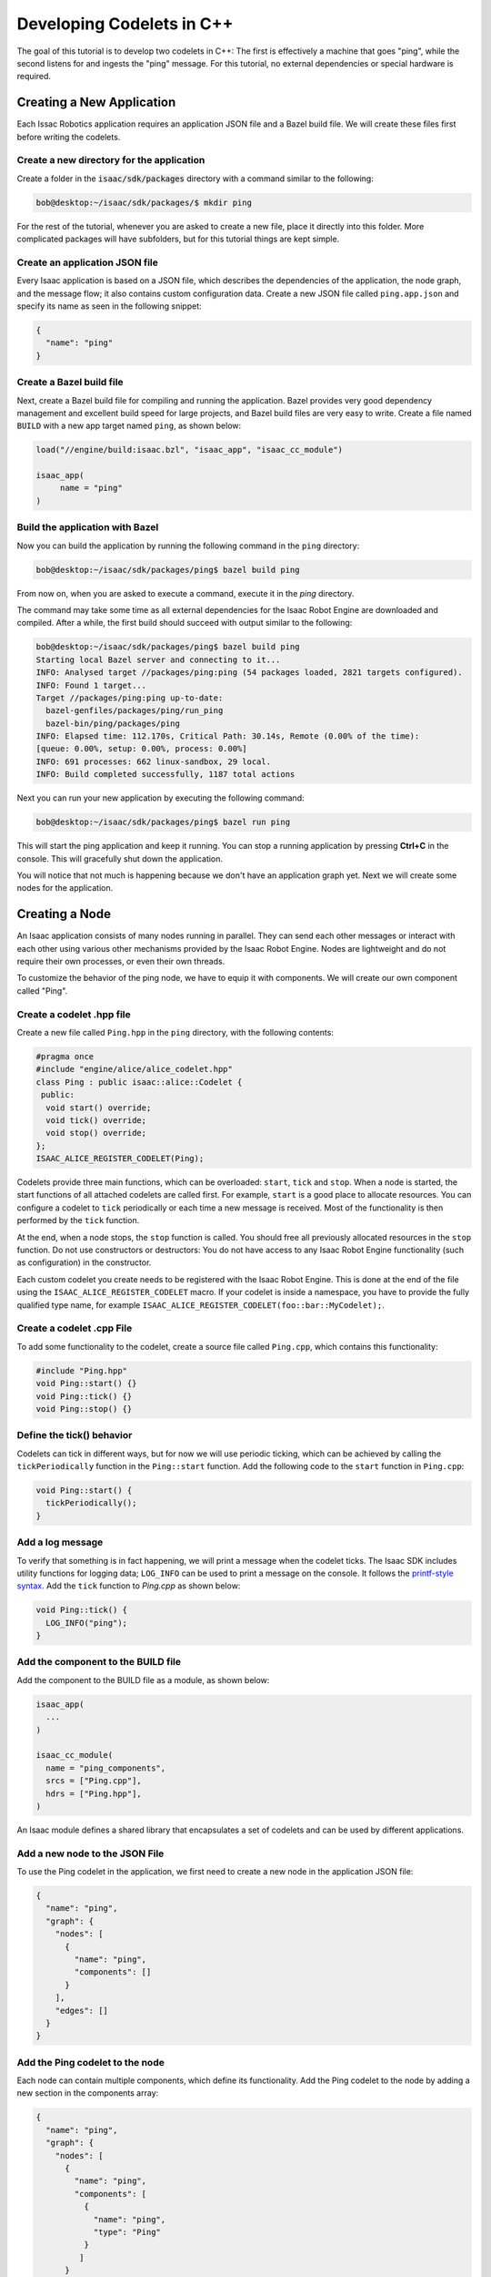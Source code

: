 ..
   Copyright (c) 2020, NVIDIA CORPORATION. All rights reserved.
   NVIDIA CORPORATION and its licensors retain all intellectual property
   and proprietary rights in and to this software, related documentation
   and any modifications thereto. Any use, reproduction, disclosure or
   distribution of this software and related documentation without an express
   license agreement from NVIDIA CORPORATION is strictly prohibited.

.. _cplusplus_ping:

Developing Codelets in C++
==========================

The goal of this tutorial is to develop two codelets in C++: The first is effectively a machine that
goes "ping", while the second listens for and ingests the "ping" message. For this tutorial,
no external dependencies or special hardware is required.

Creating a New Application
--------------------------

Each Issac Robotics application requires an application JSON file and a Bazel build file. We will
create these files first before writing the codelets.

Create a new directory for the application
******************************************

Create a folder in the :code:`isaac/sdk/packages` directory with a command similar to the following:

.. code-block:: bash

   bob@desktop:~/isaac/sdk/packages/$ mkdir ping

For the rest of the tutorial, whenever you are asked to create a new file, place it directly into
this folder. More complicated packages will have subfolders, but for this tutorial things are kept
simple.

Create an application JSON file
*******************************

Every Isaac application is based on a JSON file, which describes the dependencies of the
application, the node graph, and the message flow; it also contains custom configuration data.
Create a new JSON file called ``ping.app.json`` and specify its name as seen in the following
snippet:

.. code-block:: python

  {
    "name": "ping"
  }

Create a Bazel build file
*************************

Next, create a Bazel build file for compiling and running the application. Bazel provides very good
dependency management and excellent build speed for large projects, and Bazel build files are very
easy to write. Create a file named ``BUILD`` with a new app target named ``ping``, as shown below:

.. code-block:: bash

    load("//engine/build:isaac.bzl", "isaac_app", "isaac_cc_module")

    isaac_app(
         name = "ping"
    )

Build the application with Bazel
********************************

Now you can build the application by running the following command in the ``ping`` directory:

.. code-block:: bash

    bob@desktop:~/isaac/sdk/packages/ping$ bazel build ping

From now on, when you are asked to execute a command, execute it in the *ping* directory.

The command may take some time as all external dependencies for the Isaac Robot Engine are
downloaded and compiled. After a while, the first build should succeed with output similar
to the following:

.. code-block:: bash

   bob@desktop:~/isaac/sdk/packages/ping$ bazel build ping
   Starting local Bazel server and connecting to it...
   INFO: Analysed target //packages/ping:ping (54 packages loaded, 2821 targets configured).
   INFO: Found 1 target...
   Target //packages/ping:ping up-to-date:
     bazel-genfiles/packages/ping/run_ping
     bazel-bin/ping/packages/ping
   INFO: Elapsed time: 112.170s, Critical Path: 30.14s, Remote (0.00% of the time):
   [queue: 0.00%, setup: 0.00%, process: 0.00%]
   INFO: 691 processes: 662 linux-sandbox, 29 local.
   INFO: Build completed successfully, 1187 total actions

Next you can run your new application by executing the following command:

.. code-block:: bash

   bob@desktop:~/isaac/sdk/packages/ping$ bazel run ping

This will start the ping application and keep it running. You can stop a running application by
pressing **Ctrl+C** in the console. This will gracefully shut down the application.

You will notice that not much is happening because we don't have an application graph yet.
Next we will create some nodes for the application.

Creating a Node
----------------------

An Isaac application consists of many nodes running in parallel. They can send each other messages
or interact with each other using various other mechanisms provided by the Isaac Robot Engine. Nodes
are lightweight and do not require their own processes, or even their own threads.

To customize the behavior of the ping node, we have to equip it with components. We will create our
own component called "Ping".

Create a codelet .hpp file
****************************

Create a new file called ``Ping.hpp`` in the ``ping`` directory, with the following contents:

.. code-block:: cpp

    #pragma once
    #include "engine/alice/alice_codelet.hpp"
    class Ping : public isaac::alice::Codelet {
     public:
      void start() override;
      void tick() override;
      void stop() override;
    };
    ISAAC_ALICE_REGISTER_CODELET(Ping);

Codelets provide three main functions, which can be overloaded: ``start``, ``tick`` and ``stop``.
When a node is started, the start functions of all attached codelets are called first.
For example, ``start`` is a good place to allocate resources. You can configure a codelet to
``tick`` periodically or each time a new message is received. Most of the functionality is then
performed by the ``tick`` function.

At the end, when a node stops, the ``stop`` function is called. You should free all previously
allocated resources in the ``stop`` function. Do not use constructors or destructors: You do not
have access to any Isaac Robot Engine functionality (such as configuration) in the constructor.

Each custom codelet you create needs to be registered with the Isaac Robot Engine. This is done at
the end of the file using the ``ISAAC_ALICE_REGISTER_CODELET`` macro. If your codelet is inside a
namespace, you have to provide the fully qualified type name, for example
``ISAAC_ALICE_REGISTER_CODELET(foo::bar::MyCodelet);``.

Create a codelet .cpp File
****************************

To add some functionality to the codelet, create a source file called ``Ping.cpp``, which contains
this functionality:

.. code-block:: cpp

    #include "Ping.hpp"
    void Ping::start() {}
    void Ping::tick() {}
    void Ping::stop() {}

Define the tick() behavior
**************************

Codelets can tick in different ways, but for now we will use periodic ticking, which can be achieved
by calling the ``tickPeriodically`` function in the ``Ping::start`` function. Add the following
code to the ``start`` function in ``Ping.cpp``:

.. code-block:: cpp

    void Ping::start() {
      tickPeriodically();
    }

Add a log message
*****************

To verify that something is in fact happening, we will print a message when the codelet ticks. The
Isaac SDK includes utility functions for logging data; ``LOG_INFO`` can be used to print a message
on the console. It follows the `printf-style syntax <https://en.cppreference.com/w/cpp/io/c/fprintf>`_.
Add the ``tick`` function to *Ping.cpp* as shown below:

.. code-block:: cpp

    void Ping::tick() {
      LOG_INFO("ping");
    }

Add the component to the BUILD file
***********************************

Add the component to the BUILD file as a module, as shown below:

.. code-block:: python

    isaac_app(
      ...
    )

    isaac_cc_module(
      name = "ping_components",
      srcs = ["Ping.cpp"],
      hdrs = ["Ping.hpp"],
    )

An Isaac module defines a shared library that encapsulates a set of codelets and can be used by
different applications.

Add a new node to the JSON File
*********************************

To use the Ping codelet in the application, we first need to create a new node in the
application JSON file:

.. code-block:: python

    {
      "name": "ping",
      "graph": {
        "nodes": [
          {
            "name": "ping",
            "components": []
          }
        ],
        "edges": []
      }
    }

Add the Ping codelet to the node
********************************

Each node can contain multiple components, which define its functionality. Add the Ping codelet to
the node by adding a new section in the components array:

.. code-block:: python

    {
      "name": "ping",
      "graph": {
        "nodes": [
          {
            "name": "ping",
            "components": [
              {
                "name": "ping",
                "type": "Ping"
              }
             ]
          }
        ],
        "edges": []
      }
    }

An application graph normally has edges connecting different nodes, which determine the
message-passing sequence between nodes. Because this application does not have any other
nodes, we will leave the edges blank.

Add the component to the modules lists
**************************************

If you try to run this application, it will panic and show the error message
`Could not load component 'Ping'`. This happens because all components used in an application
must be added to the modules list. You need to do this both in the BUILD file and in the application
JSON file:

.. code-block:: python

    load("//engine/build:isaac.bzl", "isaac_app", "isaac_cc_module")

    isaac_app(
        name = "ping",
        modules = ["//packages/ping:ping_components"]
    )

.. code-block:: python

    {
      "name": "ping",
      "modules": [
        "ping:ping_components"
      ],
      "graph": {
        ...
      }
    }

Note that the expression ``ping:ping_components`` refers to the module
``//package/ping:ping_components``, which we created previously.

If you run the application now, you will get a different panic message:
"Parameter 'ping/ping/tick_period' not found or wrong type". This message appears because we need
to set the tick period of the Ping codelet in the configuration section. We will do this in the next
section.


Configuration
-------------

Most code requires various parameters for customizing behavior. For example, you might want to give
the user of our ping machine the option to change the tick period. In the Isaac framework, this can
be achieved with configuration.

Let's specify the tick period in the "config" section of the application JSON file so that we
can finally run the application.

.. code-block:: python

    {
      "name": "ping",
      "modules": [
        "ping:ping_components"
      ],
      "graph": {
        ...
      },
      "config": {
        "ping" : {
          "ping" : {
            "tick_period" : "1Hz"
          }
        }
      }
    }

Every configuration parameter is referenced with three elements: node name, component name, and
parameter name. In this case we are setting the parameter ``tick_period`` of the component ``ping``
in the node ``ping``.

.. Note:: Configuration values must match the data type specified in the component API. See the
          :ref:`component_api_documentation` or the component *.hpp* file for the expected data
          type. Also note that an integer value is accepted as a type of double value.

Now the application will run successfully and print :code:`ping` once a second. You should see
output similar to the snippet below. You can gracefully stop the application by pressing **Ctrl+C**.

.. code-block:: bash

    bob@desktop:~/isaac/sdk/packages/ping$ bazel run ping
    2019-03-24 17:09:39.726 DEBUG   engine/alice/backend/codelet_backend.cpp@61: Starting codelet 'ping/ping' ...
    2019-03-24 17:09:39.726 DEBUG   engine/alice/backend/codelet_backend.cpp@73: Starting codelet 'ping/ping' DONE
    2019-03-24 17:09:39.726 DEBUG   engine/alice/backend/codelet_backend.cpp@291: Starting job for codelet 'ping/ping'
    2019-03-24 17:09:39.726 INFO    packages/ping/Ping.cpp@8: ping
    2019-03-24 17:09:40.727 INFO    packages/ping/Ping.cpp@8: ping
    2019-03-24 17:09:41.726 INFO    packages/ping/Ping.cpp@8: ping

Add a new parameter to the codelet .hpp file
********************************************

The ``tick_period`` parameter is automatically created for us, but we can also create our own
parameters to customize the behavior of codelets. Add a parameter to your codelet as shown below:

.. code-block:: cpp

   class Ping : public isaac::alice::Codelet {
    public:
     void start() override;
     void tick() override;
     void stop() override;
     ISAAC_PARAM(std::string, message, "Hello World!");
   };

``ISAAC_PARAM`` takes three arguments:

1. The type of the parameter, usually ``double``, ``int``, ``bool``, or ``std::string``.
2. The name of the parameter, which is used to access or specify the parameter.
3. The default value of the parameter. If no default value is given, and the parameter is not
   specified via a configuration file, the program asserts when the parameter is accessed.

The ``ISAAC_PARAM`` macro creates an accessor called ``get_message`` and a bit more code to properly
connect the parameter with the rest of the system.

Use the new parameter from the codelet .hpp file
************************************************

We can now use the parameter in the ``tick()`` function instead of the hard-coded value. Call
``get_message()`` to retrieve the value of the ``message`` parameter:

.. code-block:: cpp

    void tick() {
      LOG_INFO(get_message().c_str());
    }

Configure the parameter in the JSON file
****************************************

The next step is to add the configuration for the node. Use the node name (:code:`ping`),
component name (:code:`ping`), and the parameter name (:code:`message`) to specify the desired
value.

.. code-block:: python

    {
      "name": "ping",
      "modules": [
        "ping:ping_components"
      ],
      "graph": {
        ...
      },
      "config": {
        "ping" : {
          "ping" : {
            "message": "My own hello world!",
            "tick_period" : "1Hz"
          }
        }
      }
    }

That's it! You now have an application that can periodically print a custom message. Run the
application with the following command:

.. code-block:: bash

    bob@desktop:~/isaac/sdk/packages/ping$ bazel run ping

As expected, the codelet prints the message periodically on the command line.


Sending Messages
----------------

The custom codelet Ping is now happily ticking. For other nodes to react to the ping, the
Ping codelet must send a message that other codelets can receive.

Add the ISAAC_PROTO_TX macro to the codelet .hpp file
*******************************************************

Publishing a message is easy. Use the ``ISAAC_PROTO_TX`` macro to specify that a codelet is
publishing a message. Add it to ``Ping.hpp`` as shown below:

.. code-block:: cpp

    #pragma once

    #include "engine/alice/alice.hpp"
    #include "messages/ping.capnp.h"

    class Ping : public isaac::alice::Codelet {
     public:
      ...

      ISAAC_PARAM(std::string, message, "Hello World!");
      ISAAC_PROTO_TX(PingProto, ping);
    };

   ISAAC_ALICE_REGISTER_CODELET(Ping);

The ``ISAAC_PROTO_TX`` macro takes two arguments. The first argument specifies the message to
publish. Here, use the PingProto message, which comes with the :ref:`Isaac message API <message_api_documentation>`.
Access PingProto by including the corresponding header file. The second argument specifies the name
of the channel under which we want to publish the message.


Modify the tick() function in the codelet .cpp file
*****************************************************

Next, change the ``tick()`` function to publish a message instead of printing to the console. The
Isaac SDK currently supports `cap’n’proto <https://capnproto.org/>`__ messages. Protos are a
platform- and language-independent way of representing and serializing data. Creating a message is
initiated by calling the ``initProto`` function on the accessor that the ``ISAAC_PROTO_TX`` macro
created. This function returns a cap’n’proto builder object, which can be used to write data
directly to the proto.

The ``ProtoPing`` message has a field called ``message`` of type string, so in this instance we can
use the ``.setMessage()`` function to write some text to the proto. After the proto is populated, we
can send the message by calling the publish function. This immediately sends the message to any
connected receivers.

Change the ``.tick()`` function in ``Ping.cpp`` to the following:

.. code-block:: cpp

    ...
    void Ping::tick() {
      // create and publish a ping message
      auto proto = tx_ping().initProto();
      proto.setMessage(get_message());
      tx_ping().publish();
    }
    ...

Add the MessageLedger component to the node
*******************************************

Lastly, upgrade the node (in the JSON file) to support message passing. Nodes in Isaac SDK are
by default light-weight objects requiring minimal setup of mandatory components, and some nodes in
your application may not need to send or receive messages.

To enable message passing on a node, we need to add a component called ``MessageLedger``. This
component handles incoming and outgoing messages and relays them to ``MessageLedger`` components
in other nodes.

.. code-block:: python

    {
      "name": "ping",
      "graph": {
        "nodes": [
          {
            "name": "ping",
            "components": [
              {
                "name": "message_ledger",
                "type": "isaac::alice::MessageLedger"
              },
              {
                "name": "ping",
                "type": "Ping"
              }
             ]
          }
        ],
        "edges": []
    },
    "config": {
      ...
    }

Build and run the application. It appears that nothing happens because right now nothing is
connected to your channel. While you are publishing a message, no one is there to receive it and
react to it. We will fix that in the next section.

Receiving Messages
------------------

You need a node that can receive the ping message and react to it in some way. For this purpose,
let's create a ``Pong`` codelet, which is triggered by the message sent by ``Ping``.

Create a codelet .hpp file for Pong
*************************************

Create a new file named ``Pong.hpp`` with the following contents:

.. code-block:: cpp

    #pragma once
    #include "engine/alice/alice.hpp"
    #include "messages/ping.capnp.h"

    class Pong : public isaac::alice::Codelet {
     public:
      void start() override;
      void tick() override;

      // An incoming message channel on which we receive pings.
      ISAAC_PROTO_RX(PingProto, trigger);

      // Specifies how many times we print 'PONG' when we are triggered
      ISAAC_PARAM(int, count, 3);
    };

    ISAAC_ALICE_REGISTER_CODELET(Pong);

Add the Pong component to the BUILD file
****************************************

The Pong codelets need to be added to the ``ping_components`` module in order to be compiled. Add
them to the BUILD file as shown below (we will create the ``Pong.cpp`` file later in this section):

.. code-block:: python

    isaac_cc_module(
      name = "ping_components",
      srcs = [
        "Ping.cpp",
        "Pong.cpp"
      ],
      hdrs = [
        "Ping.hpp",
        "Pong.hpp"
      ],
    )

Create a Pong node in the JSON file
***********************************

In the application JSON file, create a second node and attach the new Pong codelet to it.

.. code-block:: python

      "nodes": [
        {
          "name": "ping",
          "components": [
            {
              "name": "message_ledger",
              "type": "isaac::alice::MessageLedger"
            },
            {
              "name": "ping",
              "type": "Ping"
            }
          ]
        },
        {
          "name": "pong",
          "components": [
            {
              "name": "message_ledger",
              "type": "isaac::alice::MessageLedger"
            },
            {
              "name": "pong",
              "type": "Pong"
            }
          ]
        }
      ],

Add an edge to the JSON file
****************************

Edges connect receiving RX channels to transmitting TX channels. A transmitting channel can
transmit data to multiple receivers. A receiving channel can also receive data from multiple
transmitters; however, this comes with caveats and is discouraged.

Similar to parameters, channels
are referenced with three elements: node name, component name, and channel name. An edge can be
created by adding it to the :code:`edges` section in the application JSON file. Here
:code:`source` is the full name of the transmitting channel and :code:`target` is the full name
of the receiving channel.

Connect the Ping and the Pong nodes using an edge:

.. code-block:: python

  {
    "name": "ping",
    "modules": [
      "ping:ping_components"
    ],
    "graph": {
      "nodes": [
        {
          "name": "ping",
          "components": [
            {
              "name": "message_ledger",
              "type": "isaac::alice::MessageLedger"
            },
            {
              "name": "ping",
              "type": "Ping"
            }
          ]
        },
        {
          "name": "pong",
          "components": [
            {
              "name": "message_ledger",
              "type": "isaac::alice::MessageLedger"
            },
            {
              "name": "pong",
              "type": "Pong"
            }
          ]
        }
      ],
      "edges": [
        {
          "source": "ping/ping/ping",
          "target": "pong/pong/trigger"
        }
      ]
    },
    "config": {
      "ping" : {
        "ping" : {
          "message": "My own hello world!",
          "tick_period" : "1Hz"
        }
      }
    }
  }

Create a codelet .cpp for Pong
********************************

The last remaining task is to set up the Pong codelet to do something when it receives the ping.
Create a new file named ``Pong.cpp``. Call the ``tickOnMessage()`` function in ``start()`` to
instruct the codelet to tick each time it receives a new message on that channel. In ``tick()``, we
add the functionality to print out "PONG!" as many times as defined by the ``count`` parameter in
the Pong header file:

.. code-block:: cpp

  #include "Pong.hpp"

  #include <cstdio>

  void Pong::start() {
    tickOnMessage(rx_trigger());
  }

  void Pong::tick() {
    // Parse the message we received
    auto proto = rx_trigger().getProto();
    const std::string message = proto.getMessage();

    // Print the desired number of 'PONG!' to the console
    const int num_beeps = get_count();
    std::printf("%s:", message.c_str());
    for (int i = 0; i < num_beeps; i++) {
      std::printf(" PONG!");
    }
    if (num_beeps > 0) {
      std::printf("\n");
    }
  }

By using ``tickOnMessage()`` instead of ``tickPeriodically()``, we instruct the codelet to only
tick when a new message is received on the incoming data channel, in this case ``trigger``. The tick
function now only executes when you receive a new message. This is guaranteed by the Isaac Robot
Engine.

Run the application. You should see that a "pong" is generated every time the Pong codelet receives
a ping message from the Ping codelet. By changing the parameters in the configuration file, you can
change the interval at which a ping is created, alter the message that is sent together with each
ping, and print pong more or less often whenever a ping is received.

Sending Messages Over a Network
-------------------------------

If the ``Ping`` and ``Pong`` components run on different devices, we need network connections.
The ``TcpPublisher`` and  ``TcpSubscriber`` nodes facilitate network connections as shown below:

.. code-block:: python

  {
    "name": "ping",
    "modules": ["engine_tcp_udp"],
    "graph": {
      "nodes": [
        ...
        {
          "name": "pub",
          "components": [
            {
              "name": "message_ledger",
              "type": "isaac::alice::MessageLedger"
            },
            {
              "name": "tcp_publisher",
              "type": "isaac::alice::TcpPublisher"
            }
          ]
        }
      ],
      "edges": [
        {
          "source": "ping/ping/ping",
          "target": "pub/tcp_publisher/tunnel"
        }
      ]
    },
    "config": {
      ...
      "pub": {
        "tcp_publisher": {
          "port": 5005
        }
      }
    }
  }

The ``port`` parameter specifies the network port for accepting a connection. Make sure it is
available on the device. On the other end, ``TcpSubscriber`` can deliver messages when set up in
the JSON file as shown below:

.. code-block:: python

  {
    "name": "pong",
    ...
    "graph": {
      "nodes": [
        ...
        {
          "name": "sub",
          "components": [
            {
              "name": "message_ledger",
              "type": "isaac::alice::MessageLedger"
            },
            {
              "name": "tcp_receiver",
              "type": "isaac::alice::TcpSubscriber"
            }
          ]
        }
      ],
      "edges": [
        {
          "source": "sub/tcp_receiver/tunnel",
          "target": "pong/pong/trigger"
        }
      ]
    },
    "config": {
      ...
      "sub": {
        "tcp_receiver": {
          "port": 5005,
          "reconnect_interval": 0.5,
          "host": "127.0.0.1"
        }
      }
    }
  }

The ``host`` parameter specifies the IP address to listen to. Make sure ``host`` and ``port``
specify the open port and IP address of the device where ``Ping`` is running. Run these applications
on separate devices to see messages communicated through the network.

This is just quick start with a very simple application. A real-world application consists of
dozens of nodes, each with multiple components with one or more codelets. Codelets receive
multiple types of messages, call specialized libraries to solve hard computational problems, and
publish their results again to be consumed by other nodes.
